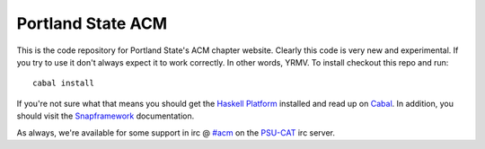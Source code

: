 Portland State ACM
==================

This is the code repository for Portland State's ACM chapter website. Clearly
this code is very new and experimental. If you try to use it don't always
expect it to work correctly. In other words, YRMV. To install checkout this repo
and run::

  cabal install

If you're not sure what that means you should get the `Haskell Platform`_
installed and read up on `Cabal`_. In addition, you should visit the
`Snapframework`_ documentation.

As always, we're available for some support in irc @ `#acm`_ on the `PSU-CAT`_
irc server.

.. _`#acm`: irc://irc.cat.pdx.edu:6667/acm
.. _`Cabal`: http://www.haskell.org/cabal/
.. _`Haskell Platform`: http://hackage.haskell.org/platform/
.. _`PSU-CAT`: http://cat.pdx.edu
.. _`Snapframework`: http://snapframework.com/
